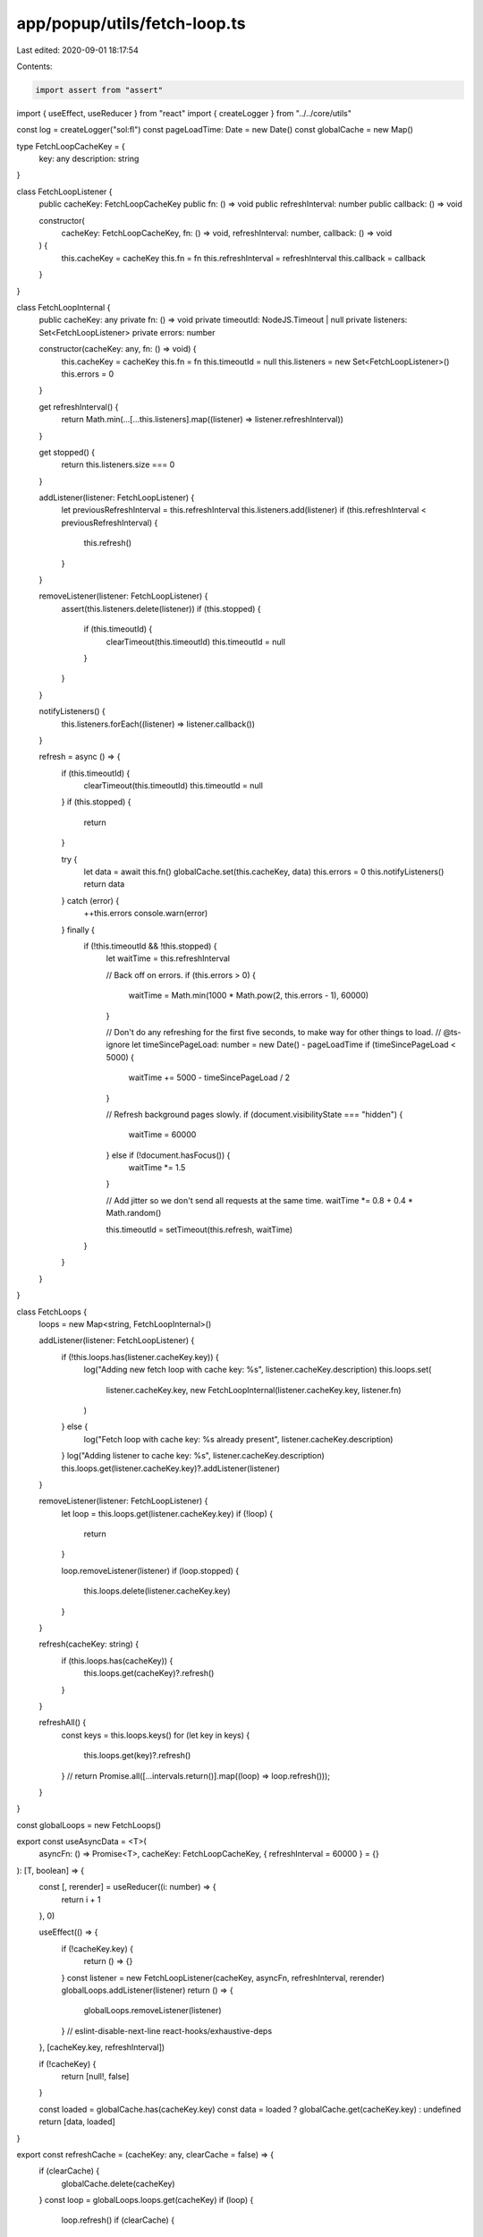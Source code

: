 app/popup/utils/fetch-loop.ts
=============================

Last edited: 2020-09-01 18:17:54

Contents:

.. code-block:: ts

    import assert from "assert"
import { useEffect, useReducer } from "react"
import { createLogger } from "../../core/utils"

const log = createLogger("sol:fl")
const pageLoadTime: Date = new Date()
const globalCache = new Map()

type FetchLoopCacheKey = {
  key: any
  description: string
}

class FetchLoopListener {
  public cacheKey: FetchLoopCacheKey
  public fn: () => void
  public refreshInterval: number
  public callback: () => void

  constructor(
    cacheKey: FetchLoopCacheKey,
    fn: () => void,
    refreshInterval: number,
    callback: () => void
  ) {
    this.cacheKey = cacheKey
    this.fn = fn
    this.refreshInterval = refreshInterval
    this.callback = callback
  }
}

class FetchLoopInternal {
  public cacheKey: any
  private fn: () => void
  private timeoutId: NodeJS.Timeout | null
  private listeners: Set<FetchLoopListener>
  private errors: number

  constructor(cacheKey: any, fn: () => void) {
    this.cacheKey = cacheKey
    this.fn = fn
    this.timeoutId = null
    this.listeners = new Set<FetchLoopListener>()
    this.errors = 0
  }

  get refreshInterval() {
    return Math.min(...[...this.listeners].map((listener) => listener.refreshInterval))
  }

  get stopped() {
    return this.listeners.size === 0
  }

  addListener(listener: FetchLoopListener) {
    let previousRefreshInterval = this.refreshInterval
    this.listeners.add(listener)
    if (this.refreshInterval < previousRefreshInterval) {
      this.refresh()
    }
  }

  removeListener(listener: FetchLoopListener) {
    assert(this.listeners.delete(listener))
    if (this.stopped) {
      if (this.timeoutId) {
        clearTimeout(this.timeoutId)
        this.timeoutId = null
      }
    }
  }

  notifyListeners() {
    this.listeners.forEach((listener) => listener.callback())
  }

  refresh = async () => {
    if (this.timeoutId) {
      clearTimeout(this.timeoutId)
      this.timeoutId = null
    }
    if (this.stopped) {
      return
    }

    try {
      let data = await this.fn()
      globalCache.set(this.cacheKey, data)
      this.errors = 0
      this.notifyListeners()
      return data
    } catch (error) {
      ++this.errors
      console.warn(error)
    } finally {
      if (!this.timeoutId && !this.stopped) {
        let waitTime = this.refreshInterval

        // Back off on errors.
        if (this.errors > 0) {
          waitTime = Math.min(1000 * Math.pow(2, this.errors - 1), 60000)
        }

        // Don't do any refreshing for the first five seconds, to make way for other things to load.
        // @ts-ignore
        let timeSincePageLoad: number = new Date() - pageLoadTime
        if (timeSincePageLoad < 5000) {
          waitTime += 5000 - timeSincePageLoad / 2
        }

        // Refresh background pages slowly.
        if (document.visibilityState === "hidden") {
          waitTime = 60000
        } else if (!document.hasFocus()) {
          waitTime *= 1.5
        }

        // Add jitter so we don't send all requests at the same time.
        waitTime *= 0.8 + 0.4 * Math.random()

        this.timeoutId = setTimeout(this.refresh, waitTime)
      }
    }
  }
}

class FetchLoops {
  loops = new Map<string, FetchLoopInternal>()

  addListener(listener: FetchLoopListener) {
    if (!this.loops.has(listener.cacheKey.key)) {
      log("Adding new fetch loop with cache key: %s", listener.cacheKey.description)
      this.loops.set(
        listener.cacheKey.key,
        new FetchLoopInternal(listener.cacheKey.key, listener.fn)
      )
    } else {
      log("Fetch loop with cache key: %s already present", listener.cacheKey.description)
    }
    log("Adding listener to cache key: %s", listener.cacheKey.description)
    this.loops.get(listener.cacheKey.key)?.addListener(listener)
  }

  removeListener(listener: FetchLoopListener) {
    let loop = this.loops.get(listener.cacheKey.key)
    if (!loop) {
      return
    }

    loop.removeListener(listener)
    if (loop.stopped) {
      this.loops.delete(listener.cacheKey.key)
    }
  }

  refresh(cacheKey: string) {
    if (this.loops.has(cacheKey)) {
      this.loops.get(cacheKey)?.refresh()
    }
  }

  refreshAll() {
    const keys = this.loops.keys()
    for (let key in keys) {
      this.loops.get(key)?.refresh()
    }
    // return Promise.all([...intervals.return()].map((loop) => loop.refresh()));
  }
}

const globalLoops = new FetchLoops()

export const useAsyncData = <T>(
  asyncFn: () => Promise<T>,
  cacheKey: FetchLoopCacheKey,
  { refreshInterval = 60000 } = {}
): [T, boolean] => {
  const [, rerender] = useReducer((i: number) => {
    return i + 1
  }, 0)

  useEffect(() => {
    if (!cacheKey.key) {
      return () => {}
    }
    const listener = new FetchLoopListener(cacheKey, asyncFn, refreshInterval, rerender)
    globalLoops.addListener(listener)
    return () => {
      globalLoops.removeListener(listener)
    }
    // eslint-disable-next-line react-hooks/exhaustive-deps
  }, [cacheKey.key, refreshInterval])

  if (!cacheKey) {
    return [null!, false]
  }

  const loaded = globalCache.has(cacheKey.key)
  const data = loaded ? globalCache.get(cacheKey.key) : undefined
  return [data, loaded]
}

export const refreshCache = (cacheKey: any, clearCache = false) => {
  if (clearCache) {
    globalCache.delete(cacheKey)
  }
  const loop = globalLoops.loops.get(cacheKey)
  if (loop) {
    loop.refresh()
    if (clearCache) {
      loop.notifyListeners()
    }
  }
}

// TODO: figure out type for valueKey: any
export const setCache = (cacheKey: any, value: any, { initializeOnly = false } = {}) => {
  if (!initializeOnly && globalCache.has(cacheKey)) {
    return
  }
  globalCache.set(cacheKey, value)
  const loop = globalLoops.loops.get(cacheKey)
  if (loop) {
    loop.notifyListeners()
  }
}


